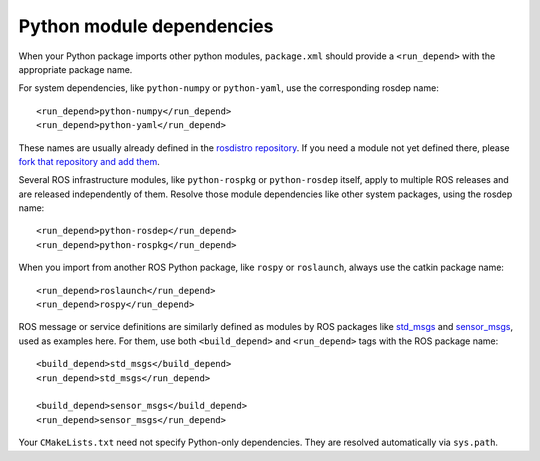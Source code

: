 .. _python_module_dependencies_1:

Python module dependencies
--------------------------

When your Python package imports other python modules, ``package.xml``
should provide a ``<run_depend>`` with the appropriate package name.

For system dependencies, like ``python-numpy`` or ``python-yaml``, use
the corresponding rosdep name::

  <run_depend>python-numpy</run_depend>
  <run_depend>python-yaml</run_depend>

These names are usually already defined in the `rosdistro
repository`_.  If you need a module not yet defined there, please
`fork that repository and add them`_.

Several ROS infrastructure modules, like ``python-rospkg`` or
``python-rosdep`` itself, apply to multiple ROS releases and are
released independently of them.  Resolve those module dependencies
like other system packages, using the rosdep name::

  <run_depend>python-rosdep</run_depend>
  <run_depend>python-rospkg</run_depend>

When you import from another ROS Python package, like ``rospy`` or
``roslaunch``, always use the catkin package name::

  <run_depend>roslaunch</run_depend>
  <run_depend>rospy</run_depend>

ROS message or service definitions are similarly defined as modules by
ROS packages like std_msgs_ and sensor_msgs_, used as examples here.
For them, use both ``<build_depend>`` and ``<run_depend>`` tags with
the ROS package name::

  <build_depend>std_msgs</build_depend>
  <run_depend>std_msgs</run_depend>

  <build_depend>sensor_msgs</build_depend>
  <run_depend>sensor_msgs</run_depend>

Your ``CMakeLists.txt`` need not specify Python-only dependencies.
They are resolved automatically via ``sys.path``.

.. _`fork that repository and add them`: http://ros.org/doc/independent/api/rosdep/html/contributing_rules.html
.. _`rosdistro repository`: https://github.com/ros/rosdistro/blob/master/rosdep/python.yaml
.. _sensor_msgs: http://www.ros.org/wiki/sensor_msgs
.. _std_msgs: http://www.ros.org/wiki/std_msgs
